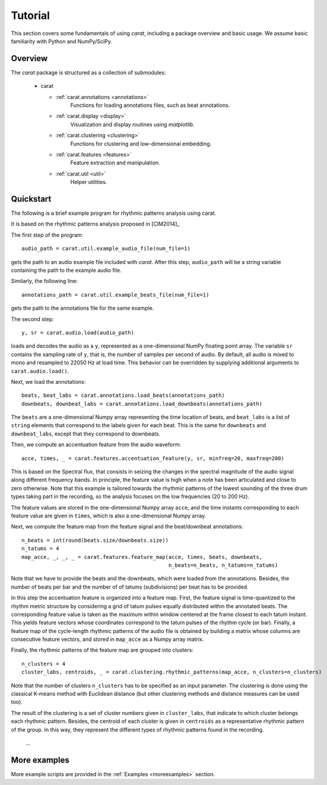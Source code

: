Tutorial
^^^^^^^^

This section covers some fundamentals of using *carat*, including a package overview and basic usage. 
We assume basic familiarity with Python and NumPy/SciPy.


Overview
~~~~~~~~

The *carat* package is structured as a collection of submodules:

  - carat

    - :ref:`carat.annotations <annotations>`
        Functions for loading annotations files, such as beat annotations.
        
    - :ref:`carat.display <display>`
        Visualization and display routines using `matplotlib`.  

    - :ref:`carat.clustering <clustering>`
        Functions for clustering and low-dimensional embedding.

    - :ref:`carat.features <features>`
        Feature extraction and manipulation.

    - :ref:`carat.util <util>`
        Helper utilities.


.. _quickstart:

Quickstart
~~~~~~~~~~
The following is a brief example program for rhythmic patterns analysis using carat. 

It is based on the rhythmic patterns analysis proposed in [CIM2014]_

.. code-block:: python
    :linenos:

    '''
     _  _  __ _ _|_
    (_ (_| | (_| |_   computer-aided rhythm analysis toolbox

    Rhythmic patterns analysis example

    '''
    import carat

    # 1. Get the file path to an included audio example
    #    This is a recording of an ensemble of candombe drums
    audio_path = carat.util.example_audio_file(num_file=1)

    # 2. Get the file path the annotations for the example audio file
    annotations_path = carat.util.example_beats_file(num_file=1)

    # 3. Load the audio waveform `y` and its sampling rate as `sr`
    y, sr = carat.audio.load(audio_path, sr=None)

    # 4. Load beats/downbeats time instants and beat/downbeats labels
    beats, beat_labs = carat.annotations.load_beats(annotations_path)
    downbeats, downbeat_labs = carat.annotations.load_downbeats(annotations_path)

    # 5. Compute an accentuation feature indicating when a note has been articulated 
    #    We focus on the low frequency band (20 to 200 Hz) to get low sounding drum events
    acce, times, _ = carat.features.accentuation_feature(y, sr, minfreq=20, maxfreq=200)
     
    # 6. Compute a feature map of the rhythmic patterns
    # number of beats per bar
    n_beats = int(round(beats.size/downbeats.size))
    # you have to provide the number of tatums (subdivisions) per beat
    n_tatums = 4
    # compute the feature map from the feature signal and the beat/dowbeat annotations
    map_acce, _, _, _ = carat.features.feature_map(acce, times, beats, downbeats, 
                                                   n_beats=n_beats, n_tatums=n_tatums)


    # 7. Group rhythmic patterns into clusters
    # set the number of clusters to look for
    n_clusters = 4
    # clustering of rhythmic patterns
    cluster_labs, centroids, _ = carat.clustering.rhythmic_patterns(map_acce, n_clusters=n_clusters)


The first step of the program::

    audio_path = carat.util.example_audio_file(num_file=1)

gets the path to an audio example file included with *carat*.  After this step,
``audio_path`` will be a string variable containing the path to the example audio file.

Similarly, the following line::

    annotations_path = carat.util.example_beats_file(num_file=1)

gets the path to the annotations file for the same example.

The second step::

    y, sr = carat.audio.load(audio_path)
    
loads and decodes the audio as a ``y``, represented as a one-dimensional
NumPy floating point array.  The variable ``sr`` contains the sampling rate of
``y``, that is, the number of samples per second of audio.  By default, all audio is
mixed to mono and resampled to 22050 Hz at load time.  This behavior can be overridden
by supplying additional arguments to ``carat.audio.load()``.

Next, we load the annotations::

    beats, beat_labs = carat.annotations.load_beats(annotations_path)
    downbeats, downbeat_labs = carat.annotations.load_downbeats(annotations_path)

The ``beats`` are a one-dimensional Numpy array representing the time location of beats, and
``beat_labs`` is a list of ``string`` elements that correspond to the labels given for each beat.
This is the same for ``downbeats`` and ``downbeat_labs``, except that they correspond to downbeats.

Then, we compute an accentuation feature from the audio waveform:: 

    acce, times, _ = carat.features.accentuation_feature(y, sr, minfreq=20, maxfreq=200)

This is based on the Spectral flux, that consists in seizing the changes in the spectral magnitude
of the audio signal along different frequency bands. In principle, the feature value is high when
a note has been articulated and close to zero otherwise. Note that this example is tailored towards
the rhythmic patterns of the lowest sounding of the three drum types taking part in the recording,
so the analysis focuses on the low frequencies (20 to 200 Hz).

The feature values are stored in the one-dimensional Numpy array ``acce``, and the time instants
corresponding to each feature value are given in ``times``, which is also a one-dimensional Numpy array.

Next, we compute the feature map from the feature signal and the beat/downbeat annotations::

    n_beats = int(round(beats.size/downbeats.size))
    n_tatums = 4
    map_acce, _, _, _ = carat.features.feature_map(acce, times, beats, downbeats, 
                                                   n_beats=n_beats, n_tatums=n_tatums)

Note that we have to provide the beats and the downbeats, which were
loaded from the annotations. Besides, the number of beats per bar and the number of of tatums
(subdivisions) per beat has to be provided.

In this step the accentuation feature is organized into a feature map. First, the feature signal is
time-quantized to the rhythm metric structure by considering a grid of tatum pulses equally distributed
within the annotated beats. The corresponding feature value is taken as the maximum within window
centered at the frame closest to each tatum instant. This yields feature vectors whose coordinates
correspond to the tatum pulses of the rhythm cycle (or bar). Finally, a feature map of the
cycle-length rhythmic patterns of the audio file is obtained by building a matrix whose columns are
consecutive feature vectors, and stored in ``map_acce`` as a Numpy array matrix.

Finally, the rhythmic patterns of the feature map are grouped into clusters::

    n_clusters = 4
    cluster_labs, centroids, _ = carat.clustering.rhythmic_patterns(map_acce, n_clusters=n_clusters)

Note that the number of clusters ``n_clusters`` has to be specified as an input parameter.
The clustering is done using the classical K-means method with Euclidean distance (but other 
clustering methods and distance measures can be used too).

The result of the clustering is a set of cluster numbers given in ``cluster_labs``, that indicate to
which cluster belongs each rhythmic pattern. Besides, the centroid of each cluster is given in
``centroids`` as a representative rhythmic pattern of the group. In this way, they represent the
different types of rhythmic patterns found in the recording. 

    ...


More examples
~~~~~~~~~~~~~

More example scripts are provided in the :ref:`Examples <moreexamples>` section.
